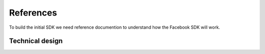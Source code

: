 ##########
References
##########

To build the initial SDK we need reference documention to understand how the Facebook SDK will work.

****************
Technical design
****************

.. todo::

